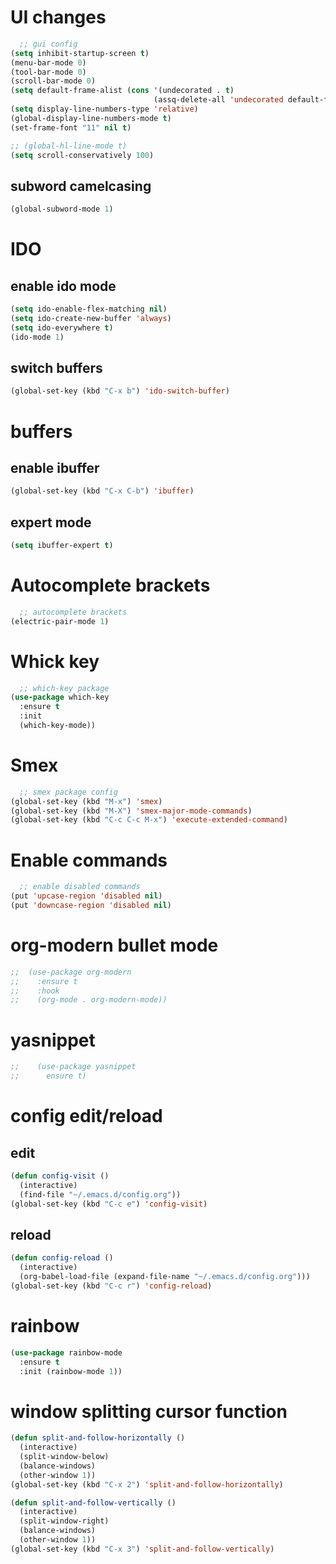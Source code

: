 * UI changes
#+begin_src emacs-lisp
  ;; gui config
(setq inhibit-startup-screen t)
(menu-bar-mode 0)
(tool-bar-mode 0)
(scroll-bar-mode 0)
(setq default-frame-alist (cons '(undecorated . t) 
                                (assq-delete-all 'undecorated default-frame-alist)))
(setq display-line-numbers-type 'relative)
(global-display-line-numbers-mode t)
(set-frame-font "11" nil t)

;; (global-hl-line-mode t)
(setq scroll-conservatively 100)
#+end_src
** subword camelcasing
#+begin_src emacs-lisp
  (global-subword-mode 1)
#+end_src
* IDO
** enable ido mode
#+begin_src emacs-lisp
  (setq ido-enable-flex-matching nil)
  (setq ido-create-new-buffer 'always)
  (setq ido-everywhere t)
  (ido-mode 1)
#+end_src
** switch buffers
#+begin_src emacs-lisp
  (global-set-key (kbd "C-x b") 'ido-switch-buffer)
#+end_src

* buffers
** enable ibuffer
#+begin_src emacs-lisp
  (global-set-key (kbd "C-x C-b") 'ibuffer)
#+end_src
** expert mode
#+begin_src emacs-lisp
  (setq ibuffer-expert t)
#+end_src
* Autocomplete brackets
#+begin_src emacs-lisp
  ;; autocomplete brackets
(electric-pair-mode 1)
#+end_src

* Whick key
#+begin_src emacs-lisp
  ;; which-key package
(use-package which-key
  :ensure t
  :init
  (which-key-mode))
#+end_src

* Smex
#+begin_src emacs-lisp
  ;; smex package config
(global-set-key (kbd "M-x") 'smex)
(global-set-key (kbd "M-X") 'smex-major-mode-commands)
(global-set-key (kbd "C-c C-c M-x") 'execute-extended-command)
#+end_src

* Enable commands
#+begin_src emacs-lisp
  ;; enable disabled commands
(put 'upcase-region 'disabled nil)
(put 'downcase-region 'disabled nil)
#+end_src

* org-modern bullet mode
#+begin_src emacs-lisp
;;  (use-package org-modern
;;    :ensure t
;;    :hook
;;    (org-mode . org-modern-mode))
#+end_src

* yasnippet
#+begin_src emacs-lisp
;;    (use-package yasnippet
;;      ensure t)
#+end_src

* config edit/reload
** edit
#+begin_src emacs-lisp
  (defun config-visit ()
    (interactive)
    (find-file "~/.emacs.d/config.org"))
  (global-set-key (kbd "C-c e") 'config-visit)
#+end_src
** reload
#+begin_src emacs-lisp
  (defun config-reload ()
    (interactive)
    (org-babel-load-file (expand-file-name "~/.emacs.d/config.org")))
  (global-set-key (kbd "C-c r") 'config-reload)
#+end_src

* rainbow
#+begin_src emacs-lisp
  (use-package rainbow-mode
    :ensure t
    :init (rainbow-mode 1))
#+end_src

* window splitting cursor function
#+begin_src emacs-lisp
  (defun split-and-follow-horizontally ()
    (interactive)
    (split-window-below)
    (balance-windows)
    (other-window 1))
  (global-set-key (kbd "C-x 2") 'split-and-follow-horizontally)

  (defun split-and-follow-vertically ()
    (interactive)
    (split-window-right)
    (balance-windows)
    (other-window 1))
  (global-set-key (kbd "C-x 3") 'split-and-follow-vertically)
#+end_src
